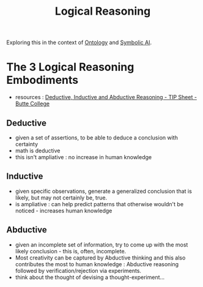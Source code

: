 :PROPERTIES:
:ID:       76c36ff7-9f4c-4f42-a4e0-8fc1c2dc5973
:END:
#+title: Logical Reasoning
#+filetags: :logic:meta:

Exploring this in the context of [[id:66e2d59a-8c72-4fed-b6e9-3b1aea8394b0][Ontology]] and [[id:20230713T113547.742751][Symbolic AI]].

* The 3 Logical Reasoning Embodiments
 - resources : [[https://www.butte.edu/departments/cas/tipsheets/thinking/reasoning.html][Deductive, Inductive and Abductive Reasoning - TIP Sheet - Butte College]]

** Deductive
 - given a set of assertions, to be able to deduce a conclusion with certainty
 - math is deductive
 - this isn't ampliative : no increase in human knowledge
** Inductive
 - given specific observations, generate a generalized conclusion that is likely, but may not certainly be, true.
 - is ampliative : can help predict patterns that otherwise wouldn't be noticed - increases human knowledge
** Abductive
 - given an incomplete set of information, try to come up with the most likely conclusion - this is, often, incomplete.
 - Most creativity can be captured by Abductive thinking and this also contributes the most to human knowledge : Abductive reasoning followed by verification/rejection via experiments.
 - think about the thought of devising a thought-experiment...


